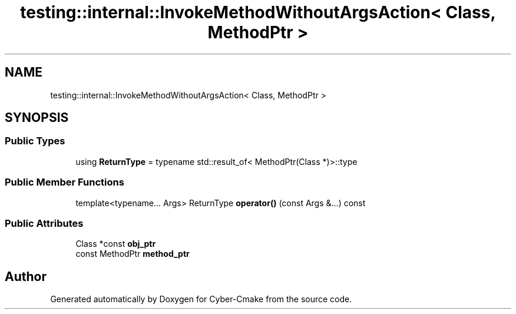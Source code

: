 .TH "testing::internal::InvokeMethodWithoutArgsAction< Class, MethodPtr >" 3 "Sun Sep 3 2023" "Version 8.0" "Cyber-Cmake" \" -*- nroff -*-
.ad l
.nh
.SH NAME
testing::internal::InvokeMethodWithoutArgsAction< Class, MethodPtr >
.SH SYNOPSIS
.br
.PP
.SS "Public Types"

.in +1c
.ti -1c
.RI "using \fBReturnType\fP = typename std::result_of< MethodPtr(Class *)>::type"
.br
.in -1c
.SS "Public Member Functions"

.in +1c
.ti -1c
.RI "template<typename\&.\&.\&. Args> ReturnType \fBoperator()\fP (const Args &\&.\&.\&.) const"
.br
.in -1c
.SS "Public Attributes"

.in +1c
.ti -1c
.RI "Class *const \fBobj_ptr\fP"
.br
.ti -1c
.RI "const MethodPtr \fBmethod_ptr\fP"
.br
.in -1c

.SH "Author"
.PP 
Generated automatically by Doxygen for Cyber-Cmake from the source code\&.
